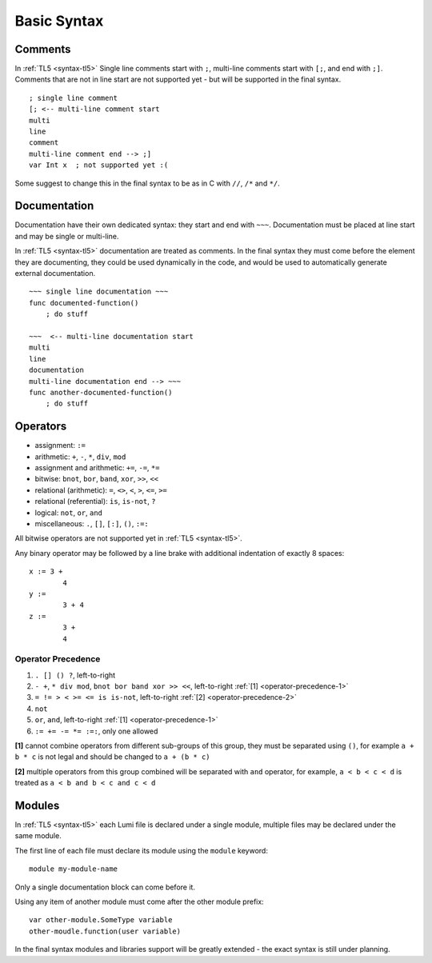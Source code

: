 Basic Syntax
============

Comments
--------
In :ref:`TL5 <syntax-tl5>` Single line comments start with ``;``, multi-line
comments start with ``[;``, and end with ``;]``.
Comments that are not in line start are not supported yet - but will be
supported in the final syntax. ::

   ; single line comment
   [; <-- multi-line comment start
   multi
   line
   comment
   multi-line comment end --> ;]
   var Int x  ; not supported yet :(

Some suggest to change this in the final syntax to be as in C with ``//``,
``/*`` and ``*/``.

Documentation
-------------
Documentation have their own dedicated syntax: they start and end with ``~~~``.
Documentation must be placed at line start and may be single or multi-line.

In :ref:`TL5 <syntax-tl5>` documentation are treated as comments. In the final
syntax they must come before the element they are documenting, they could be
used dynamically in the code, and would be used to automatically generate
external documentation. ::

   ~~~ single line documentation ~~~
   func documented-function()
       ; do stuff

   ~~~  <-- multi-line documentation start
   multi
   line
   documentation
   multi-line documentation end --> ~~~
   func another-documented-function()
       ; do stuff

Operators
---------
* assignment: ``:=``
* arithmetic: ``+``, ``-``, ``*``, ``div``, ``mod``
* assignment and arithmetic: ``+=``, ``-=``, ``*=``
* bitwise: ``bnot``, ``bor``, ``band``, ``xor``, ``>>``, ``<<``
* relational (arithmetic): ``=``, ``<>``, ``<``, ``>``, ``<=``, ``>=``
* relational (referential): ``is``, ``is-not``, ``?``
* logical: ``not``, ``or``, ``and``
* miscellaneous: ``.``, ``[]``, ``[:]``, ``()``, ``:=:``

All bitwise operators are not supported yet in :ref:`TL5 <syntax-tl5>`.

Any binary operator may be followed by a line brake with additional indentation
of exactly 8 spaces::

   x := 3 +
           4
   y :=
           3 + 4
   z :=
           3 +
           4

Operator Precedence
+++++++++++++++++++
1. ``. [] () ?``, left-to-right
2. ``- +``, ``* div mod``, ``bnot bor band xor >> <<``, left-to-right 
   :ref:`[1] <operator-precedence-1>`
3. ``= != > < >= <= is is-not``, left-to-right 
   :ref:`[2] <operator-precedence-2>`
4. ``not``
5. ``or``, ``and``, left-to-right :ref:`[1] <operator-precedence-1>`
6. ``:= += -= *= :=:``, only one allowed

.. _operator-precedence-1:

**[1]** cannot combine operators from different sub-groups of this group, they
must be separated using ``()``, for example ``a + b * c`` is not legal and
should be changed to ``a + (b * c)``

.. _operator-precedence-2:

**[2]** multiple operators from this group combined will be separated with
``and`` operator, for example, ``a < b < c < d`` is treated as ``a < b and
b < c and c < d``

Modules
-------
In :ref:`TL5 <syntax-tl5>` each Lumi file is declared under a single module,
multiple files may be declared under the same module.

The first line of each file must declare its module using the ``module``
keyword::

   module my-module-name

Only a single documentation block can come before it.

Using any item of another module must come after the other module prefix::

   var other-module.SomeType variable
   other-moudle.function(user variable)

In the final syntax modules and libraries support will be greatly extended -
the exact syntax is still under planning.
